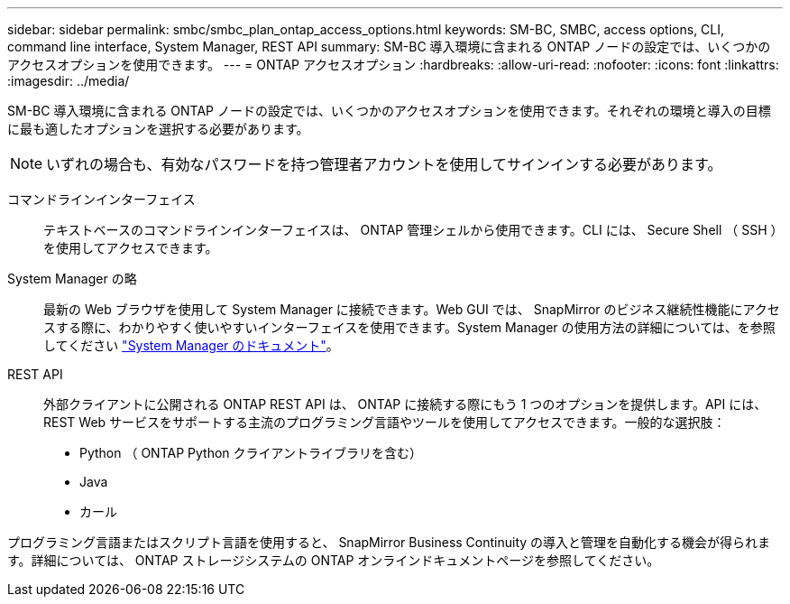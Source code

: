---
sidebar: sidebar 
permalink: smbc/smbc_plan_ontap_access_options.html 
keywords: SM-BC, SMBC, access options, CLI, command line interface, System Manager, REST API 
summary: SM-BC 導入環境に含まれる ONTAP ノードの設定では、いくつかのアクセスオプションを使用できます。 
---
= ONTAP アクセスオプション
:hardbreaks:
:allow-uri-read: 
:nofooter: 
:icons: font
:linkattrs: 
:imagesdir: ../media/


[role="lead"]
SM-BC 導入環境に含まれる ONTAP ノードの設定では、いくつかのアクセスオプションを使用できます。それぞれの環境と導入の目標に最も適したオプションを選択する必要があります。


NOTE: いずれの場合も、有効なパスワードを持つ管理者アカウントを使用してサインインする必要があります。

コマンドラインインターフェイス:: テキストベースのコマンドラインインターフェイスは、 ONTAP 管理シェルから使用できます。CLI には、 Secure Shell （ SSH ）を使用してアクセスできます。
System Manager の略:: 最新の Web ブラウザを使用して System Manager に接続できます。Web GUI では、 SnapMirror のビジネス継続性機能にアクセスする際に、わかりやすく使いやすいインターフェイスを使用できます。System Manager の使用方法の詳細については、を参照してください https://docs.netapp.com/us-en/ontap/["System Manager のドキュメント"^]。
REST API:: 外部クライアントに公開される ONTAP REST API は、 ONTAP に接続する際にもう 1 つのオプションを提供します。API には、 REST Web サービスをサポートする主流のプログラミング言語やツールを使用してアクセスできます。一般的な選択肢：
+
--
* Python （ ONTAP Python クライアントライブラリを含む）
* Java
* カール


--


プログラミング言語またはスクリプト言語を使用すると、 SnapMirror Business Continuity の導入と管理を自動化する機会が得られます。詳細については、 ONTAP ストレージシステムの ONTAP オンラインドキュメントページを参照してください。
